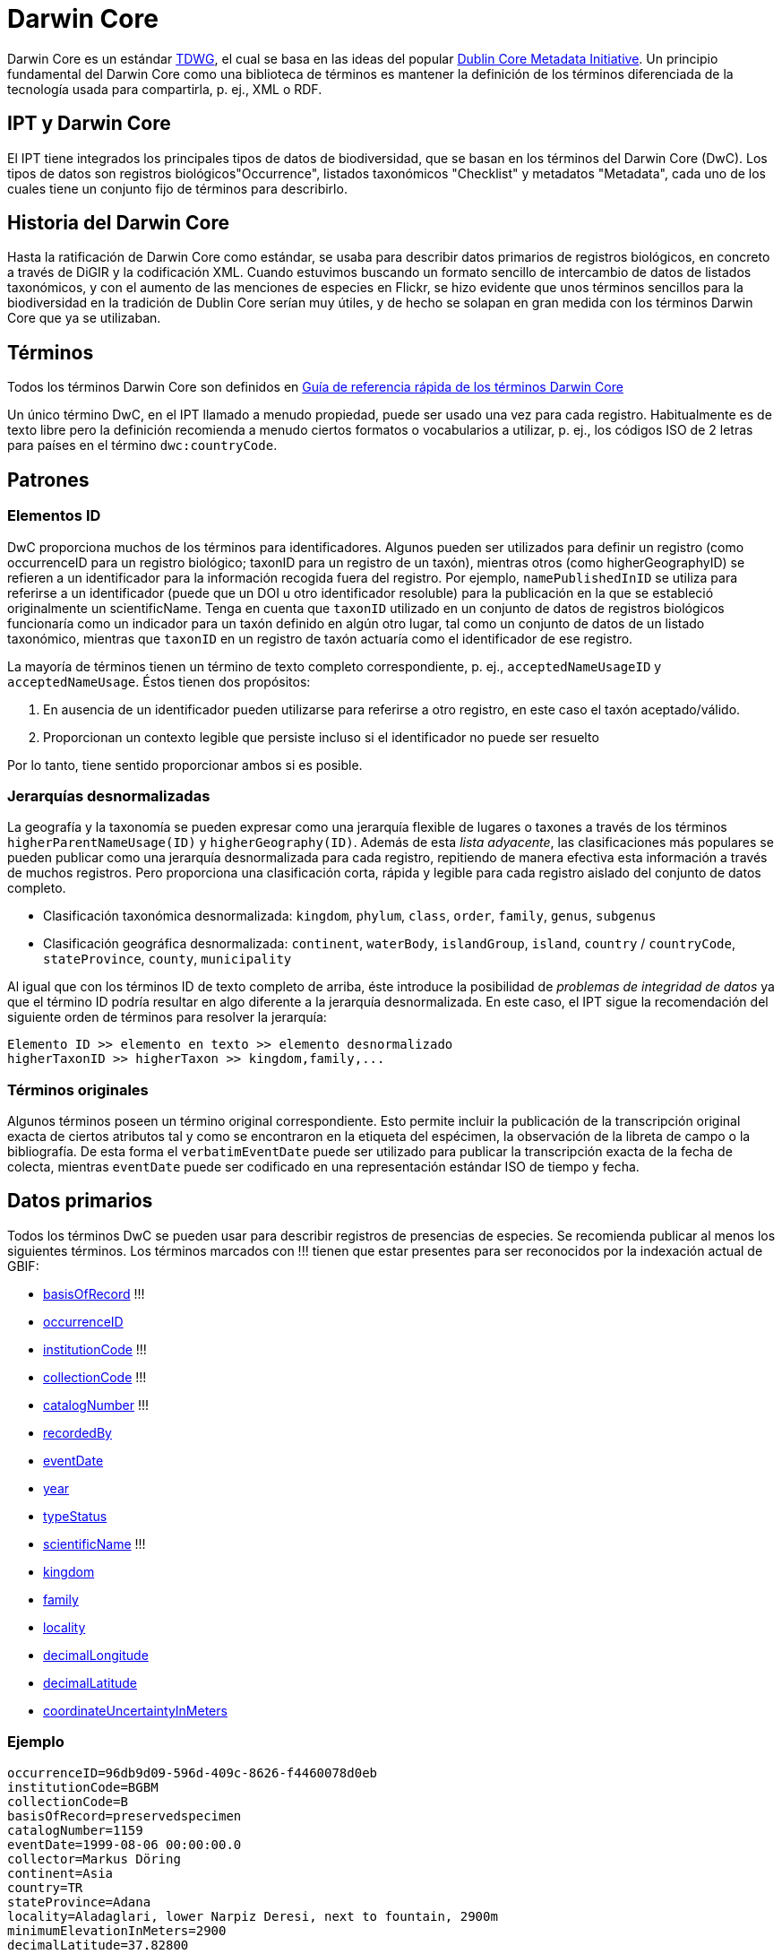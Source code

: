= Darwin Core

Darwin Core es un estándar http://www.tdwg.org/activities/darwincore/[TDWG], el cual se basa en las ideas del popular http://dublincore.org/documents/dcmi-terms/[Dublin Core Metadata Initiative]. Un principio fundamental del Darwin Core como una biblioteca de términos es mantener la definición de los términos diferenciada de la tecnología usada para compartirla, p. ej., XML o RDF.

== IPT y Darwin Core
El IPT tiene integrados los principales tipos de datos de biodiversidad, que se basan en los términos del Darwin Core (DwC). Los tipos de datos son registros biológicos"Occurrence", listados taxonómicos "Checklist" y metadatos "Metadata", cada uno de los cuales tiene un conjunto fijo de términos para describirlo.

== Historia del Darwin Core
Hasta la ratificación de Darwin Core como estándar, se usaba para describir datos primarios de registros biológicos, en concreto a través de DiGIR y la codificación XML. Cuando estuvimos buscando un formato sencillo de intercambio de datos de listados taxonómicos, y con el aumento de las menciones de especies en Flickr, se hizo evidente que unos términos sencillos para la biodiversidad en la tradición de Dublin Core serían muy útiles, y de hecho se solapan en gran medida con los términos Darwin Core que ya se utilizaban.

== Términos
Todos los términos Darwin Core son definidos en http://rs.tdwg.org/dwc/terms/index.htm[Guía de referencia rápida de los términos Darwin Core]

Un único término DwC, en el IPT llamado a menudo propiedad, puede ser usado una vez para cada registro. Habitualmente es de texto libre pero la definición recomienda a menudo ciertos formatos o vocabularios a utilizar, p. ej., los códigos ISO de 2 letras para países en el término `dwc:countryCode`.

== Patrones
=== Elementos ID
DwC proporciona muchos de los términos para identificadores. Algunos pueden ser utilizados para definir un registro (como occurrenceID para un registro biológico; taxonID para un registro de un taxón), mientras otros (como higherGeographyID) se refieren a un identificador para la información recogida fuera del registro. Por ejemplo, `namePublishedInID` se utiliza para referirse a un identificador (puede que un DOI u otro identificador resoluble) para la publicación en la que se estableció originalmente un scientificName. Tenga en cuenta que `taxonID` utilizado en un conjunto de datos de registros biológicos funcionaría como un indicador para un taxón definido en algún otro lugar, tal como un conjunto de datos de un listado taxonómico, mientras que `taxonID` en un registro de taxón actuaría como el identificador de ese registro.

La mayoría de términos tienen un término de texto completo correspondiente, p. ej., `acceptedNameUsageID` y `acceptedNameUsage`. Éstos tienen dos propósitos:

. En ausencia de un identificador pueden utilizarse para referirse a otro registro, en este caso el taxón aceptado/válido.
. Proporcionan un contexto legible que persiste incluso si el identificador no puede ser resuelto

Por lo tanto, tiene sentido proporcionar ambos si es posible.

=== Jerarquías desnormalizadas
La geografía y la taxonomía se pueden expresar como una jerarquía flexible de lugares o taxones a través de los términos `higherParentNameUsage(ID)` y `higherGeography(ID)`. Además de esta _lista adyacente_, las clasificaciones más populares se pueden publicar como una jerarquía desnormalizada para cada registro, repitiendo de manera efectiva esta información a través de muchos registros. Pero proporciona una clasificación corta, rápida y legible para cada registro aislado del conjunto de datos completo.

* Clasificación taxonómica desnormalizada: `kingdom`, `phylum`, `class`, `order`, `family`, `genus`, `subgenus`
* Clasificación geográfica desnormalizada: `continent`, `waterBody`, `islandGroup`, `island`, `country` / `countryCode`, `stateProvince`, `county`, `municipality`

Al igual que con los términos ID de texto completo de arriba, éste introduce la posibilidad de _problemas de integridad de datos_ ya que el término ID podría resultar en algo diferente a la jerarquía desnormalizada. En este caso, el IPT sigue la recomendación del siguiente orden de términos para resolver la jerarquía:

----
Elemento ID >> elemento en texto >> elemento desnormalizado
higherTaxonID >> higherTaxon >> kingdom,family,...
----

=== Términos originales
Algunos términos poseen un término original correspondiente. Esto permite incluir la publicación de la transcripción original exacta de ciertos atributos tal y como se encontraron en la etiqueta del espécimen, la observación de la libreta de campo o la bibliografía. De esta forma el `verbatimEventDate` puede ser utilizado para publicar la transcripción exacta de la fecha de colecta, mientras `eventDate` puede ser codificado en una representación estándar ISO de tiempo y fecha.

== Datos primarios
Todos los términos DwC se pueden usar para describir registros de presencias de especies. Se recomienda publicar al menos los siguientes términos. Los términos marcados con !!! tienen que estar presentes para ser reconocidos por la indexación actual de GBIF:

* http://rs.tdwg.org/dwc/terms/index.htm#basisOfRecord[basisOfRecord] !!!
* http://rs.tdwg.org/dwc/terms/index.htm#occurrenceID[occurrenceID]
* http://rs.tdwg.org/dwc/terms/index.htm#institutionCode[institutionCode] !!!
* http://rs.tdwg.org/dwc/terms/index.htm#collectionCode[collectionCode] !!!
* http://rs.tdwg.org/dwc/terms/index.htm#catalogNumber[catalogNumber] !!!
* http://rs.tdwg.org/dwc/terms/index.htm#recordedBy[recordedBy]
* http://rs.tdwg.org/dwc/terms/index.htm#eventDate[eventDate]
* http://rs.tdwg.org/dwc/terms/index.htm#year[year]
* http://rs.tdwg.org/dwc/terms/index.htm#typeStatus[typeStatus]
* http://rs.tdwg.org/dwc/terms/index.htm#scientificName[scientificName] !!!
* http://rs.tdwg.org/dwc/terms/index.htm#kingdom[kingdom]
* http://rs.tdwg.org/dwc/terms/index.htm#family[family]
* http://rs.tdwg.org/dwc/terms/index.htm#locality[locality]
* http://rs.tdwg.org/dwc/terms/index.htm#decimalLongitude[decimalLongitude]
* http://rs.tdwg.org/dwc/terms/index.htm#decimalLatitude[decimalLatitude]
* http://rs.tdwg.org/dwc/terms/index.htm#coordinateUncertaintyInMeters[coordinateUncertaintyInMeters]

=== Ejemplo

----
occurrenceID=96db9d09-596d-409c-8626-f4460078d0eb
institutionCode=BGBM
collectionCode=B
basisOfRecord=preservedspecimen
catalogNumber=1159
eventDate=1999-08-06 00:00:00.0
collector=Markus Döring
continent=Asia
country=TR
stateProvince=Adana
locality=Aladaglari, lower Narpiz Deresi, next to fountain, 2900m
minimumElevationInMeters=2900
decimalLatitude=37.82800
decimalLongitude=35.13600
geodeticDatum=WGS84
identifiedBy=Markus Döring
scientificName=Festuca anatolica subsp. anatolica
kingdom=Plantae
phylum=Magnoliophyta
class=
order=Cyperales
family=Poaceae
genus=Festuca
specificEpithet=anatolica
infraspecificEpithet=anatolica
----

== Listas de chequeo
Las listas de chequeo se limitan al ± subconjunto taxonómico de todos los términos Darwin Core.

Ver las xref:checklist-data.adoc[recomendaciones sobre cómo publicar listas de chequeo].

== El Archivo Darwin Core
Los Archivos Darwin Core (DwC-A) son los nuevos medios primarios de publicación de datos en la red de GBIF. Contienen un _conjunto de datos completo_ están basado en _archivos de texto simple_ y pueden ser creados da manera bastante sencilla sin el IPT usando _programas personalizados_.

=== Extensiones Darwin Core
Reconociendo que DwC solo cubre los metadatos básicos de la biodiversidad, las extensiones a ese Darwin Core son una necesidad común para todas las comunidades. La forma más sencilla de hacerlas es crear nuevos elementos en un nuevo espacio de nombres y simplemente ampliar un registro dwc normal con estos elementos.

A menudo, es deseable que haya múltiples _sub-registros_ para una extensión, como por ejemplo muchos nombres comunes para una especie o múltiples imágenes para un espécimen. Para compartir estos registros relacionados más enriquecidos se usa el esquema en estrella, por lo que una extensión consiste en múltiples registros, cada uno vinculado a un registro del core dwc. Cualquier número de registros de extensiones, potencialmente de diferentes extensiones (ej.: imágenes e identificaciones), para un único registro core es posible.

=== El formato del Archivo

El Archivo Darwin Core proporciona un medio para publicar registros dwc más extensiones en un formato basado en texto relativamente sencillo. Un Archivo Darwin Core consta de un conjunto de archivos de texto que son empaquetados y comprimidos en un único archivo. El formato sigue la http://rs.tdwg.org/dwc/terms/guides/text/index.htm[guía de textos Darwin Core]. Un paquete típico se ilustra en el diagrama de abajo y consta de los componentes descritos en detalle http://code.google.com/p/gbif-ecat/wiki/DwCArchive[aquí].

image::figures/dwca.png[]
